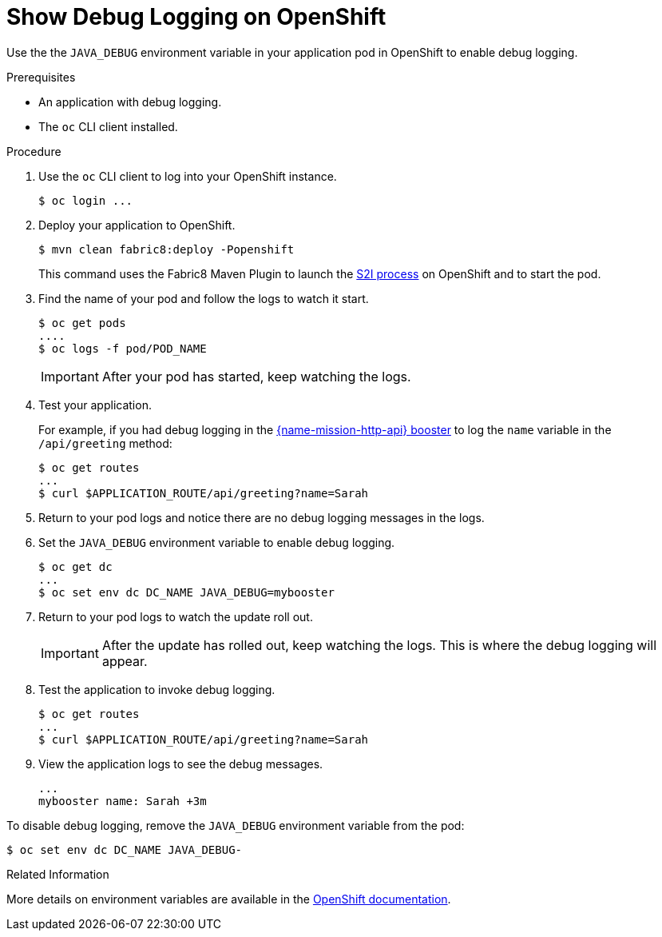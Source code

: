 
= Show Debug Logging on OpenShift

Use the the `JAVA_DEBUG` environment variable in your application pod in OpenShift to enable debug logging.

.Prerequisites
* An application with debug logging.
* The `oc` CLI client installed.


.Procedure

. Use the `oc` CLI client to log into your OpenShift instance.
+
[source,bash,options="nowrap",subs="attributes+"]
----
$ oc login ...
----

. Deploy your application to OpenShift.
+
[source,bash,options="nowrap",subs="attributes+"]
----
$ mvn clean fabric8:deploy -Popenshift
----
+
This command uses the Fabric8 Maven Plugin to launch the link:{link-s2i-process}[S2I process] on OpenShift and to start the pod.

. Find the name of your pod and follow the logs to watch it start.
+
[source,bash,options="nowrap",subs="attributes+"]
----
$ oc get pods
....
$ oc logs -f pod/POD_NAME
----
+
IMPORTANT: After your pod has started, keep watching the logs.

. Test your application.
+
For example, if you had debug logging in the xref:mission-http-api-spring-boot[{name-mission-http-api} booster] to log the `name` variable in the `/api/greeting` method:
+
[source,bash,options="nowrap",subs="attributes+"]
----
$ oc get routes
...
$ curl $APPLICATION_ROUTE/api/greeting?name=Sarah
----

. Return to your pod logs and notice there are no debug logging messages in the logs.

. Set the `JAVA_DEBUG` environment variable to enable debug logging.
+
[source,bash,options="nowrap",subs="attributes+"]
----
$ oc get dc
...
$ oc set env dc DC_NAME JAVA_DEBUG=mybooster
----

. Return to your pod logs to watch the update roll out.
+
IMPORTANT: After the update has rolled out, keep watching the logs. This is where the debug logging will appear.

. Test the application to invoke debug logging.
+
[source,bash,options="nowrap",subs="attributes+"]
----
$ oc get routes
...
$ curl $APPLICATION_ROUTE/api/greeting?name=Sarah
----

. View the application logs to see the debug messages.
+
[source,options="nowrap",subs="attributes+"]
----
...
mybooster name: Sarah +3m
----


To disable debug logging, remove the `JAVA_DEBUG` environment variable from the pod:
[source,bash,options="nowrap",subs="attributes+"]
----
$ oc set env dc DC_NAME JAVA_DEBUG-
----

.Related Information
More details on environment variables are available in the link:https://docs.openshift.com/online/dev_guide/environment_variables.html[OpenShift documentation].
